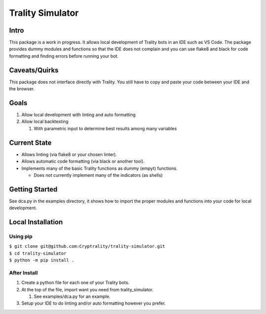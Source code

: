 *****************
Trality Simulator
*****************

Intro
=====
This package is a work in progress. It allows local development of Trality bots in an IDE such as VS Code. The package provides dummy modules and functions so that the IDE does not complain and you can use flake8 and black for code formatting and finding errors before running your bot.

Caveats/Quirks
==============
This package does not interface directly with Trality. You still have to copy and paste your code between your IDE and the browser.

Goals
=====
1. Allow local development with linting and auto formatting
#. Allow local backtesting

   #. With parametric input to determine best results among many variables

Current State
=============
- Allows linting (via flake8 or your chosen linter).
- Allows automatic code formatting (via black or another tool).
- Implements many of the basic Trality functions as dummy (empyt) functions.
 
  * Does not currently implement many of the indicators (as shells)

Getting Started
===============
See dca.py in the examples directory, it shows how to import the proper modules and functions into your code for local development.

Local Installation
==================

Using pip
---------
| ``$ git clone git@github.com:Cryptrality/trality-simulator.git``
| ``$ cd trality-simulator``
| ``$ python -m pip install .``

After Install
-------------
1. Create a python file for each one of your Trality bots.
#. At the top of the file, import want you need from trality_simulator.
   
   #. See examples/dca.py for an example.
#. Setup your IDE to do linting and/or auto formatting however you prefer.


